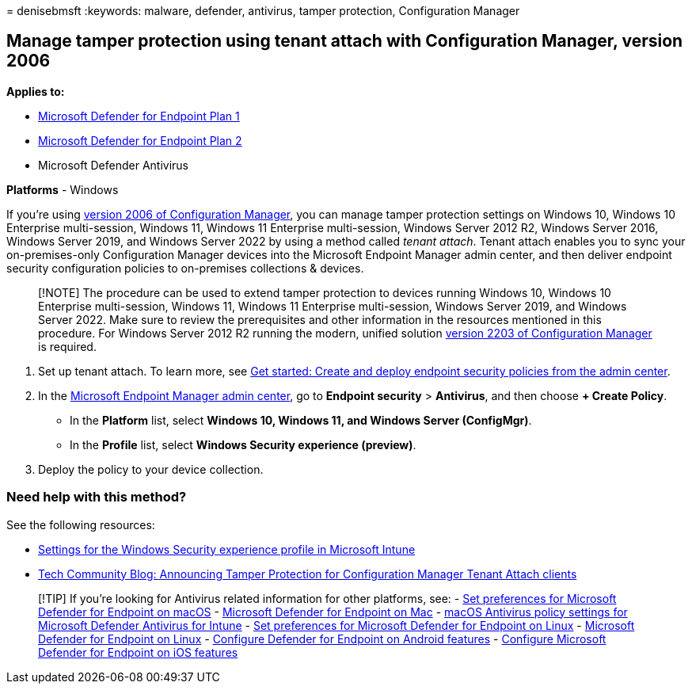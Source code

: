 = 
denisebmsft
:keywords: malware, defender, antivirus, tamper protection,
Configuration Manager

== Manage tamper protection using tenant attach with Configuration Manager, version 2006

*Applies to:*

* https://go.microsoft.com/fwlink/p/?linkid=2154037[Microsoft Defender
for Endpoint Plan 1]
* https://go.microsoft.com/fwlink/p/?linkid=2154037[Microsoft Defender
for Endpoint Plan 2]
* Microsoft Defender Antivirus

*Platforms* - Windows

If you’re using
link:/mem/configmgr/core/plan-design/changes/whats-new-in-version-2006[version
2006 of Configuration Manager], you can manage tamper protection
settings on Windows 10, Windows 10 Enterprise multi-session, Windows 11,
Windows 11 Enterprise multi-session, Windows Server 2012 R2, Windows
Server 2016, Windows Server 2019, and Windows Server 2022 by using a
method called _tenant attach_. Tenant attach enables you to sync your
on-premises-only Configuration Manager devices into the Microsoft
Endpoint Manager admin center, and then deliver endpoint security
configuration policies to on-premises collections & devices.

____
[!NOTE] The procedure can be used to extend tamper protection to devices
running Windows 10, Windows 10 Enterprise multi-session, Windows 11,
Windows 11 Enterprise multi-session, Windows Server 2019, and Windows
Server 2022. Make sure to review the prerequisites and other information
in the resources mentioned in this procedure. For Windows Server 2012 R2
running the modern, unified solution
link:/mem/configmgr/core/plan-design/changes/whats-new-in-version-2203[version
2203 of Configuration Manager] is required.
____

[arabic]
. Set up tenant attach. To learn more, see
link:/mem/configmgr/tenant-attach/endpoint-security-get-started[Get
started: Create and deploy endpoint security policies from the admin
center].
. In the https://go.microsoft.com/fwlink/?linkid=2109431[Microsoft
Endpoint Manager admin center], go to *Endpoint security* > *Antivirus*,
and then choose *+ Create Policy*.
* In the *Platform* list, select *Windows 10, Windows 11, and Windows
Server (ConfigMgr)*.
* In the *Profile* list, select *Windows Security experience (preview)*.
. Deploy the policy to your device collection.

=== Need help with this method?

See the following resources:

* link:/mem/intune/protect/antivirus-security-experience-windows-settings[Settings
for the Windows Security experience profile in Microsoft Intune]
* https://techcommunity.microsoft.com/t5/microsoft-endpoint-manager-blog/announcing-tamper-protection-for-configuration-manager-tenant/ba-p/1700246#.X3QLR5Ziqq8.linkedin[Tech
Community Blog: Announcing Tamper Protection for Configuration Manager
Tenant Attach clients]

____
{empty}[!TIP] If you’re looking for Antivirus related information for
other platforms, see: - link:mac-preferences.md[Set preferences for
Microsoft Defender for Endpoint on macOS] -
link:microsoft-defender-endpoint-mac.md[Microsoft Defender for Endpoint
on Mac] -
link:/mem/intune/protect/antivirus-microsoft-defender-settings-macos[macOS
Antivirus policy settings for Microsoft Defender Antivirus for Intune] -
link:linux-preferences.md[Set preferences for Microsoft Defender for
Endpoint on Linux] - link:microsoft-defender-endpoint-linux.md[Microsoft
Defender for Endpoint on Linux] - link:android-configure.md[Configure
Defender for Endpoint on Android features] -
link:ios-configure-features.md[Configure Microsoft Defender for Endpoint
on iOS features]
____
